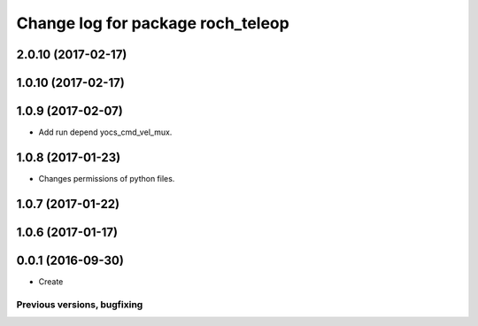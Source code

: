 ^^^^^^^^^^^^^^^^^^^^^^^^^^^^^^^^^^^^^^
Change log for package roch_teleop
^^^^^^^^^^^^^^^^^^^^^^^^^^^^^^^^^^^^^^
2.0.10 (2017-02-17)
-------------------

1.0.10 (2017-02-17)
-------------------

1.0.9 (2017-02-07)
-------------------
* Add run depend yocs_cmd_vel_mux.

1.0.8 (2017-01-23)
-------------------
* Changes permissions of python files.

1.0.7 (2017-01-22)
-------------------

1.0.6 (2017-01-17)
-------------------

0.0.1 (2016-09-30)
-------------------
* Create

Previous versions, bugfixing
============================

